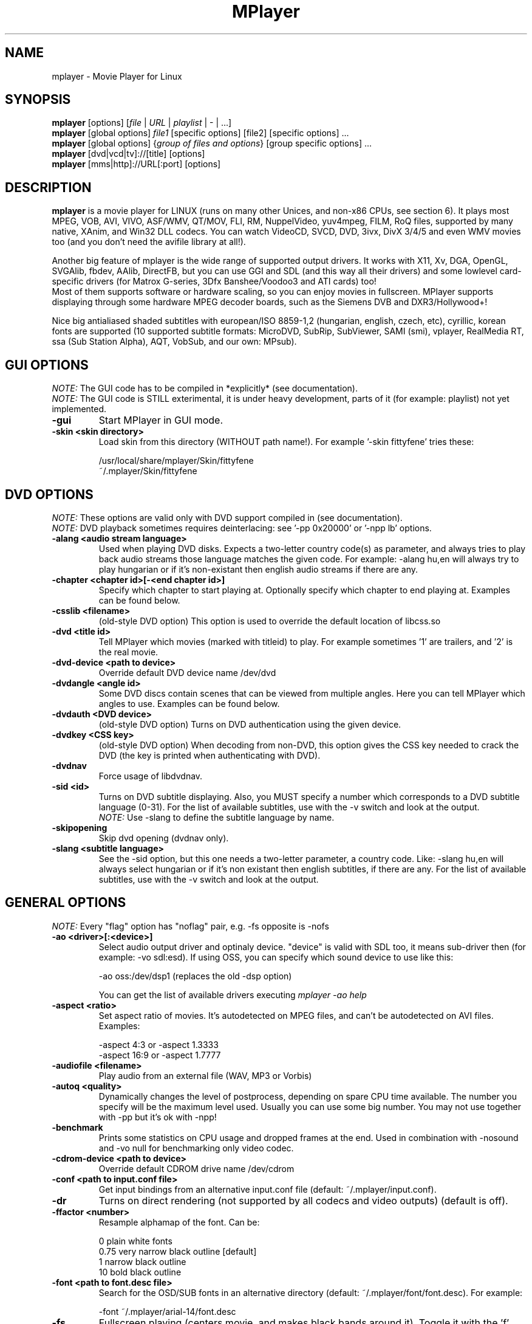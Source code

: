 
.\" This manpage was/is done by Gabucino
.\" 
.TH "MPlayer" "1" "2002-04-18"

.SH "NAME"
mplayer \- Movie Player for Linux

.SH "SYNOPSIS"
.B mplayer
.RB [options]\ [\fIfile\fP\ |\ \fIURL\fP\ |\ \fIplaylist\fP\ |\ \-\ |\ ...]
.br
.B mplayer
.RB [global\ options]\ \fIfile1\fP\ [specific\ options]\ [file2]\ [specific\ options]\ ...
.br
.B mplayer
.RB [global\ options]\ {\fIgroup\ of\ files\ and\ options\fP}\ [group\ specific\ options]\ ...
.br
.B mplayer
.RB [dvd|vcd|tv]://[title]\ [options]
.br
.B mplayer
.RB [mms|http]://URL[:port]\ [options]

.SH "DESCRIPTION"
.B mplayer
is a movie player for LINUX (runs on many other Unices, and non\-x86
CPUs, see section 6). It plays most MPEG, VOB, AVI, VIVO, ASF/WMV, QT/MOV, FLI,
RM, NuppelVideo, yuv4mpeg, FILM, RoQ files, supported by many native, XAnim, and
Win32 DLL codecs. You can watch VideoCD, SVCD, DVD, 3ivx, DivX 3/4/5 and even WMV movies too
(and you don't need the avifile library at all!).

Another big feature of mplayer is the wide range of supported output drivers.
It works with X11, Xv, DGA, OpenGL, SVGAlib, fbdev, AAlib, DirectFB, but you can use
GGI and SDL (and this way all their drivers) and some lowlevel card-specific drivers
(for Matrox G-series, 3Dfx Banshee/Voodoo3 and ATI cards) too!
.br
Most of them supports software or hardware scaling, so you can enjoy movies in fullscreen.
MPlayer supports displaying through some hardware MPEG decoder boards, such as the Siemens DVB and
DXR3/Hollywood+!

Nice big antialiased shaded subtitles with european/ISO 8859-1,2 (hungarian, english, czech, 
etc), cyrillic, korean fonts are supported (10 supported subtitle formats: MicroDVD, SubRip, 
SubViewer, SAMI (smi), vplayer, RealMedia RT, ssa (Sub Station Alpha), AQT, VobSub, and our 
own: MPsub).

.SH "GUI OPTIONS"
.I NOTE:
The GUI code has to be compiled in *explicitly* (see documentation).
.br
.I NOTE:
The GUI code is STILL exterimental, it is under heavy development, parts of it (for example: playlist) not yet implemented.
.TP 
.B \-gui
Start MPlayer in GUI mode.
.TP 
.B \-skin <skin\ directory>
Load skin from this directory (WITHOUT path name!). For example '\-skin fittyfene' tries these:

    /usr/local/share/mplayer/Skin/fittyfene
    ~/.mplayer/Skin/fittyfene

.SH "DVD OPTIONS"
.I NOTE:
These options are valid only with DVD support compiled in (see documentation).
.br
.I NOTE:
DVD playback sometimes requires deinterlacing: see '\-pp 0x20000' or '\-npp lb' options.
.TP 
.B \-alang\ <audio\ stream\ language>
Used when playing DVD disks. Expects a two\-letter country code(s) as
parameter, and always tries to play back audio streams those language
matches the given code. For example: \-alang hu,en will always try to play
hungarian or if it's non\-existant then english audio streams if there are any.
.TP 
.B \-chapter\ <chapter\ id>[-<end chapter id>]
Specify which chapter to start playing at. Optionally specify which chapter to
end playing at. Examples can be found below.
.TP 
.B \-csslib <filename>
(old-style DVD option) This option is used to override the default location of libcss.so
.TP 
.B \-dvd\ <title\ id>
Tell MPlayer which movies (marked with titleid) to play. For example
sometimes '1' are trailers, and '2' is the real movie.
.TP 
.B \-dvd\-device\ <path\ to\ device>
Override default DVD device name /dev/dvd
.TP 
.B \-dvdangle\ <angle\ id>
Some DVD discs contain scenes that can be viewed from multiple angles.
Here you can tell MPlayer which angles to use. Examples can be found below.
.TP 
.B \-dvdauth <DVD\ device>
(old-style DVD option) Turns on DVD authentication using the given device.
.TP 
.B \-dvdkey <CSS\ key>
(old-style DVD option) When decoding from non-DVD, this option gives the CSS key needed 
to crack the DVD (the key is printed when authenticating with DVD).
.TP 
.B \-dvdnav 
Force usage of libdvdnav.
.TP 
.B \-sid\ <id>
Turns on DVD subtitle displaying. Also, you MUST specify a number which
corresponds to a DVD subtitle language (0\-31). For the list of available
subtitles, use with the \-v switch and look at the output.
.br
.I NOTE:
Use \-slang to define the subtitle language by name.
.TP 
.B \-skipopening
Skip dvd opening (dvdnav only).
.TP 
.B \-slang\ <subtitle\ language>
See the \-sid option, but this one needs a two\-letter parameter, a country code.
Like: \-slang hu,en will always select hungarian or if it's non existant then
english subtitles, if there are any. For the list of available subtitles, use
with the \-v switch and look at the output.
 
.SH "GENERAL OPTIONS"
.I NOTE:
Every "flag" option has "noflag" pair, e.g. \-fs opposite is \-nofs
.TP 
.B \-ao\ <driver>[:<device>]
Select audio output driver and optinaly device. "device" is valid with
SDL too, it means sub\-driver then (for example: \-vo sdl:esd).
If using OSS, you can specify which sound device to use like this:

    \-ao oss:/dev/dsp1     (replaces the old \-dsp option)

You can get the list of available drivers executing
.I mplayer \-ao help
.TP 
.B \-aspect <ratio>
Set aspect ratio of movies. It's autodetected on MPEG files, and can't be
autodetected on AVI files. Examples:

    \-aspect 4:3  or \-aspect 1.3333
    \-aspect 16:9 or \-aspect 1.7777
.TP 
.B \-audiofile\ <filename>
Play audio from an external file (WAV, MP3 or Vorbis)
.TP 
.B \-autoq\ <quality>
Dynamically changes the level of postprocess, depending on spare CPU time
available. The number you specify will be the maximum level used. Usually you
can use some big number. You may not use together with \-pp but it's ok with
\-npp!
.TP 
.B \-benchmark
Prints some statistics on CPU usage and dropped frames at the end.
Used in combination with \-nosound and \-vo null for benchmarking only video codec.
.TP 
.B \-cdrom\-device\ <path\ to\ device>
Override default CDROM drive name /dev/cdrom
.TP 
.B \-conf\ <path\ to\ input.conf\ file>
Get input bindings from an alternative input.conf file (default:
~/.mplayer/input.conf).
.TP 
.B \-dr
Turns on direct rendering (not supported by all codecs and video outputs)
(default is off).
.TP 
.B \-ffactor\ <number>
Resample alphamap of the font. Can be:

    0    plain white fonts
    0.75 very narrow black outline [default]
    1    narrow black outline
    10   bold black outline
.TP 
.B \-font\ <path\ to\ font.desc\ file>
Search for the OSD/SUB fonts in an alternative directory (default:
~/.mplayer/font/font.desc). For example:

    \-font ~/.mplayer/arial\-14/font.desc
.TP 
.B \-fs
Fullscreen playing (centers movie, and makes black
bands around it). Toggle it with the 'f' key (not all video
outputs support it).
.TP
.B \-h, --help
Show short summary of options
.TP 
.B \-ifo <vobsub\ ifo\ file>
Indicate the file that will be used to load palette and frame size for VOBSUB
subtitles.
.TP 
.B \-lircconf\ <config\ file>
Specifies a configfile for LIRC (see http://www.lirc.org) if you don't like the default ~/.lircrc
.TP 
.B \-loop\ <num>
Loops movie playback <num> times. 0 means forever.
.TP
.B \-mf\ <multifile\ options>
Used when decoding from multiple PNG or JPEG files. The sub\-options are separated by ":"
(see documentation). They are:

    on            turns on multifile support
    w=<value>     width of the output
    h=<value>     height of the output
    fps=<value>   fps of the output
    type=<value>  type of input files (available types : jpeg, png)
.TP 
.B \-mixer\ <device>
This option will tell MPlayer to use a different device for mixing than
/dev/mixer.
.TP 
.B \-monitoraspect <ratio>
Set aspect ratio of your screen. Examples:

    \-monitoraspect 4:3  or 1.3333
    \-monitoraspect 16:9 or 1.7777
.TP 
.B \-noautosub
Turns off automatic subtitles
.TP 
.B \-nosound
Don't play sound
.TP 
.B \-osdlevel\ <level>
Specifies which mode the OSD should start in (0: none, 1: seek, 2: seek+timer)
(default = 2)
.TP 
.B \-playlist <file>
Play files according to this filelist (1 file/row or Winamp or ASX format).
.TP 
.B \-quiet
Display less output, status messages.
.TP 
.B \-rootwin
Play movie in the root window (desktop background) instead of opening
a new one. Works only with the xv and xmga drivers.
.TP 
.B \-ss\ <time> (see \-sb option too!)
Seek to given time position. For example:

    \-ss 56         seeks to 56 seconds
    \-ss 01:10:00   seeks to 1 hour 10 min
.TP 
.B \-sub\ <subtitle\ file>
Use/display this subtitle file
.TP 
.B \-subdelay\ <sec>
Delays subtitles by <sec> seconds. Can be negative.
.TP 
.B \-subfps\ <rate>
Specify frame/sec rate of subtitle file (float number)
(ONLY for frame\-based SUB files, i.e. NOT MicroDVD format!)
(default: the same fps as the movie)
.TP 
.B \-subpos <0 \- 100>
Specify the position of subtitles on screen
.TP 
.B \-sws\ <software\ scaler\ type>
This option sets the quality (and speed, respectively) of the software scaler,
with the \-zoom option. For example with x11 or other outputs which lack
hardware acceleration. Possible settings are:

    0 \- fast bilinear (default)
    1 \- bilinear
    2 \- bicubic (best quality)
    3 \- ?
    4 \- nearest neighbor (bad quality)
    5 \- area averageing scaling support
.TP 
.B \-tv\ <sub\-options>
This option enables the TV grabbing feature of MPlayer. The sub\-options are separated
by ":" (see documentation). They are:

    on                use TV input
    noaudio           no sound
    driver=<value>    available: dummy, v4l
    device=<value>    specify other device than the default /dev/video0
    input=<value>     available: television, s-video, composite, etc
    freq=<value>      specify the frequency to set the tuner (e.g. 511.250)
    outfmt=<value>    output format of the tuner (rgb32, rgb24, yv12, uyvy, i420)
    width=<value>     the width of the output window
    height=<value>    the height of the output window
    norm=<value>      available: PAL, SECAM, NTSC
    channel=<value>   set the tuner to the given channel
    chanlist=<value>  available: us-bcast, us-cable, europe-west, europe-east, etc
.TP 
.B \-v
Enable verbose output (more \-v means more verbosity)
.TP 
.B \-vcd\ <track>
Play video cd track from device instead of plain file
.TP 
.B \-vm
Try to change to a different video mode. dga2, x11 (XF86VidMode) and sdl
output drivers support it.
.TP 
.B \-vo\ <driver>[:<device>]
Select video output driver and optinally device. "device" is valid with
SDL and GGI too, it means sub\-driver then (for example: \-vo sdl:aalib).

You can get the list of available drivers executing
.I mplayer \-vo help
.TP
.B \-vobsub\ <vobsub\ file\ without\ extention>
Specify the VobSub files that are to be used for subtitle. This is
the full pathname without extensions, i.e. without the ".idx", ".ifo"
or ".sub".
.TP 
.B \-vobsubid\ <vobsub\ subtitle\ id>
Specify the VobSub subtitle id. Valid values range from 0 to 31.

.SH "ADVANCED OPTIONS"
.I NOTE:
These options can help you solve your particular problem (see documentation too!) or help in fine-tuning codec/driver parameters.
.TP
.B \-aa*
Used for \-vo aa. You can get a list and an explanation of available options executing
.I mplayer \-aahelp
.TP 
.B \-ac <name>
Force usage of a specific audio codec, according to its name in codecs.conf,
for example:

    \-ac mp3        use libmp3 MP3 codec
    \-ac mp3acm     use l3codeca.acm MP3 codec
    \-ac ac3        use AC3 codec
    \-ac hwac3      enable Hardware AC3 passthrough (see documentation)
    \-ac vorbis     use libvorbis
    \-ac ffmp3      use ffmpeg's MP3 decoder (SLOW)

See '\-ac help' for FULL list!
.TP 
.B \-aid\ <id>
Select audio channel [MPG: 0\-31 AVI: 1\-99 ASF: 0\-127 VOB: 128\-...]
.br
.I NOTE:
Use \-alang to define the language by name.
.TP
.B \-aofile <filename>
Filename for \-ao pcm.
.TP
.B \-aop\ <sub\-options>
Specify audio plugin(s) and their options (see documentation!!).
.TP 
.B \-audio\-demuxer <number>
Force audio demuxer type for \-audiofile. Give the demuxer ID as defined in
demuxers.h.
.TP
.B \-blue_intensity <\-1000\ \-\ 1000>
Adjust intensity of blue component of video signal (default 0).
.TP 
.B \-bpp\ <depth>
Use different color depth than autodetect. Not all \-vo drivers support
it (fbdev, dga2, svga, vesa).
.TP
.B \-brightness <\-1000\ \-\ 1000>
Adjust brightness of video output (default 0). It changes intensity of 
RGB components of video signal from black to white screen.
.TP 
.B \-cache\ <kbytes>
This option specifies how much memory to use when precaching a file/URL.
Especially useful on slow media (default is \-nocache).
.TP 
.B \-channels <n>
Select number of audio output channels to be used

    Stereo         2
    Surround       4
    Full 5.1       6

Currently this option is only honoured for AC3 audio.
.TP 
.B \-config <config\ file>
Specifies where to search for config file
.TP
.B \-contrast <\-1000\ \-\ 1000>
Adjust contrast of video output (default 0). Works in similar manner as brightness.
.TP 
.B \-delay\ <secs>
Audio delay in seconds (may be +/\- float value)
.TP 
.B \-demuxer <number>
Force demuxer type. Give the demuxer ID as defined in demuxers.h.
.TP 
.B \-display <name>
Specify the hostname and display number of the X server you want
to display on. For example: \-display xtest.localdomain:0
.TP 
.B \-dumpaudio
Writes audio stream of the file to ./stream.dump (mostly usable
with mpeg/ac3)
.TP
.B \-dumpfile <filename>
Specify to which file MPlayer should dump to. Should be used together 
with \-dumpaudio/\-dumpvideo.
.TP 
.B \-dumpmpsub
Convert the given subtitle (specified with the \-sub switch) to MPlayer's
subtitle format, MPsub. Creates a dump.mpsub file in current directory.
.TP 
.B \-dumpstream
Dumps the file to ./stream.dump . Useful for example
when ripping from DVD.
.TP 
.B \-fb\ <device> (FBdev or DirectFB only)
Specifies the framebuffer device to use. By default it uses /dev/fb0.
.TP 
.B \-fbmode\ <modename> (FBdev only)
Change videomode to the one that is labelled as <modename> in /etc/fb.modes.
.br
.I NOTE:
VESA framebuffer doesn't support mode changing.
.TP 
.B \-fbmodeconfig\ <filename> (FBdev only)
Use this config file instead of the default /etc/fb.modes.
Only valid for the fbdev driver.
.TP 
.B \-flip
Flip image upside-down.
.TP 
.B \-forceidx
Force rebuilding of INDEX. Useful for files with broken index (desyncs, etc).
Seeking will be possible. You can fix the index permanently with
MEncoder (see the documentation).
.TP 
.B \-forcexv (SDL only)
Force using XVideo
.TP 
.B \-fps\ <value>
Force frame rate (if value is wrong in the header) (float number)
.TP 
.B \-framedrop (see \-hardframedrop option too!)
Frame dropping: decode all (except B) frames, video may skip. Usefull for playback on slow VGA card/bus.
.TP 
.B \-frames\ <number>
MPlayer plays <number> frames, then quits.
.TP 
.B \-fsmode\ <mode>
This option workarounds some problems when using specific windowmanagers and
fullscreen mode. If you experience fullscreen problems, try changing this
value between 0 and 7.

    \-fsmode 0      new method
    \-fsmode 1      ICCCWM patch
                   (for KDE2/icewm)
    \-fsmode 2      old method
    \-fsmode 3      ICCCWM patch
                   plus Motif method
.TP
.B \-green_intensity <\-1000\ \-\ 1000>
Adjust intensity of green component of video signal (default 0).
.TP
.B \-hardframedrop
More intense frame dropping (breaks decoding). Leads to image disortion!
.TP 
.B \-hr\-mp3\-seek
Hi\-res mp3 seeking. Default is: enabled when playing from external MP3 file, as
we need to seek to the very exact position to keep A/V sync. It can be slow
especially when seeking backwards \- it has to rewind to the beginning to find
the exact frame.
.TP
.B \-hue <\-1000\ \-\ 1000>
Adjust hue of video signal (default 0). You can get colored negative
of image with this option.
.TP 
.B \-idx (see \-forceidx option too!)
Rebuilds INDEX of the AVI, thus allowing seeking. Useful with broken/incomplete
downloads, or badly created AVIs.
.TP 
.B \-include <configfile>
Specify config file to be parsed after the default
.TP 
.B \-input <commands>
This option can be used to configure certain parts of the input system.
        conf=<file> read alternative input.conf.
                    If given without pathname,
                    $HOME/.mplayer is assumed.
        ar\-delay    delay in msec before we start
                    to autorepeat a key
                    (0 to disable)
        ar\-rate     how many keypress/second when
                    we autorepeat
        keylist     prints all keys that can be
                    bound to
        cmdlist     prints all commands that can
                    be bound

.I NOTE:
Autorepeat is currently only supported by joysticks.
.TP 
.B \-mc\ <seconds/frame>
Maximum A-V sync correction per frame (in seconds)
.TP 
.B \-monitor_dotclock <dotclock\ (or\ pixelclock) range>  (FBdev only)
Look into etc/example.conf for further information and in DOCS/video.html.
.TP 
.B \-monitor_hfreq <horizontal frequency range>  (FBdev only)
.TP 
.B \-monitor_vfreq <vertical frequency range>  (FBdev only)
.TP 
.B \-ni
Force usage of non\-interleaved AVI parser (fixes playing
of some bad AVI files).
.TP 
.B \-nobps
Don't use avg. byte/sec value for A\-V sync (AVI). Helps with some AVI files with broken header.
.TP 
.B \-double
enables doublebuffering. Fixes flicker by storing two frames in memory, and
displaying one while decoding another. Can effect OSD. Needs twice the memory
than a single buffer, so it won't work on cards with very few video memory.
.TP 
.B \-nojoystick
Turns off joystick support. Default is on, if compiled in.
.TP 
.B \-nolirc
Turns off lirc support.
.TP
.B \-nortc
Turns off usage of /dev/rtc (real-time clock)
.TP
.B \-noslices
Disable the use of draw_slice by codecs.
.TP
.B \-nowaveheader  (-ao pcm only)
Don't include wave header. Used for RAW PCM.
.TP 
.B \-npp\ <options>
This option allows to give more litterate options for postprocessing, 
and is another way of calling it (not with \-pp).

.I EXAMPLE:
    '\-pp 0x2007f' <=> '\-npp hb,vb,dr,al,lb'
    '\-pp 0x7f'    <=> '\-npp hb,vb,dr,al'

The options for \-npp are a coma separated list you can get by executing
.I mplayer \-npp help
.br
These keywords accept a '\-' prefix to disable the option.

.I EXAMPLE:
    '\-npp de,\-al' means 'default filters without brightness/contrast correction'

A ':' followed by a letter may be appended to the option to indicate its 
scope:
    a : automatically switches the filter off if the cpu is too slow
    c : do chrominance filtering too
    y : do not do chrominance filtering (that is only luminance filtering)

Each filter defaults to 'c' (chrominance).

.I EXAMPLE:
    '\-npp de,tn:1:2:3' means 'enable default filters & temporal denoiser'
    '\-npp hb:y,vb:a \-autoq 6' means 'deblock horizontal only luminance, and
    automatically switch vertical deblocking on/off depending on available 
    cpu time'
.TP 
.B \-pp\ <quality> (see \-npp option too!)
Apply postprocess filter on decoded image

Postprocessing effect depends on the codec and works only for MPEG1/2,
libavcodec codecs (ff*). It doesn't work for Win32/XAnim codecs.

This is the numerical mode to use postprocessing. The '\-npp' option described
below has the same effects but with letters. To have several filters at the
same time, simply add the hexadecimal values.

.I EXAMPLE:
The following values are known to give good results:
    \-pp 0x20000 <=> \-npp lb (deinterlacing \- for DVD/MPEG2 playback e.g.)
    \-pp 0x7f    <=> \-npp hb,vb,dr,al (smooth the images)
.TP
.B \-red_intensity <\-1000\ \-\ 1000>
Adjust intensity of red component of video signal (default 0).
.TP
.B \-saturation <\-1000\ \-\ 1000>
Adjust saturation of video output (default 0). You can get grayscale output 
with this option.
.TP 
.B \-sb\ <byte\ position> (see \-ss option too!)
Seek to byte position. Useful for playback from cdrom images / vob files with junk at the beginning.
.TP 
.B \-screenw\ <pixels> \-screenh\ <pixels>
If you use an output driver which can't know the resolution of the screen
(fbdev/x11 and/or TVout) this is where you can specify the horizontal and vertical
resolution.
.TP 
.B \-slave
This option switches on slave mode. This is intended for use
of MPlayer as a backend to other programs. Instead of intercepting keyboard
events, MPlayer will read simplistic command lines from its stdin.
See section
.B SLAVE MODE PROTOCOL
For the syntax.
.TP 
.B \-softsleep
Uses high quality software timers. Efficient as the RTC, doesn't need root,
but requires more CPU.
.TP 
.B \-srate <Hz>
Specifies Hz to playback audio on. Has effect on playback speed!
.TP 
.B \-stereo <mode>
Select type of MP2/MP3 stereo output.

        Stereo         0
        Left channel   1
        Right channel  2
.TP 
.B \-subcp\ codepage
If your system supports iconv(3), you can use this option to
specify codepage of the subtitle. Examples:

        \-subcp latin2
        \-subcp cp1250
.TP 
.B \-unicode
Tells MPlayer to handle the subtitle file as UNICODE.
.TP 
.B \-utf8
Tells MPlayer to handle the subtitle file as UTF8.
.TP 
.B \-vc <name>
Force usage of a specific video codec, according to its name in codecs.conf,
for example:

    \-vc divx       use VFW DivX codec
    \-vc divxds     use DirectShow DivX codec
    \-vc ffdivx     use libavcodec's DivX codec
    \-vc ffmpeg12   use libavcodec's MPEG1/2 codec
    \-vc divx4      use ProjectMayo's DivX codec

See '\-vc help' for FULL list!
.TP 
.B \-vid\ <id>
Select video channel [MPG: 0\-15  ASF:  0\-255 ]
.TP 
.B \-vop <filter>
Activate video filters (see documentation at DOCS/tech/vop.txt !).
.TP
.B \-vsync
Enables VBI for vesa
.TP 
.B \-wid\ <window\ id>
This tells MPlayer to use a X11 window, which is useful to embed MPlayer in a
browser (with the plugger extension for instance)
.TP 
.B \-xineramascreen <screen\ number>
In Xinerama configurations (i.e. a single desktop that spans across multiple
displays) this option tells MPlayer which screen to display movie on. Range 0 \- ...
.TP 
.B \-x\ <x>
Scale image to x width (if sw/hw scaling available)
.TP 
.B \-xy\ <factor>
Scale image by <factor>
.TP 
.B \-y\ <y>
Scale image to y height (if sw/hw scaling available)
.TP 
.B \-zoom
Allow software scaling, where available. Could be used to force scaling with -vop scale
.TP 
.B \-z\ <0\-9>
Specifies compression level for PNG output (-vo png)
          0 : no compression
          9 : max compression
.TP
.B \-zr*
Used for \-vo zr. You can get a list and an explanation of available options executing
.I mplayer \-zrhelp

.SH "ALPHA/BETA CODE"
.I NOTE:
These are included in this manpage just for completeness! These may or may NOT
work! If you don't know what are these, you DON'T need these! In either case,
double\-check the documentation!
.TP 
.B \-dumpvideo
Dump raw compressed video stream to ./stream.dump (not very usable)
.TP 
.B \-ssf <mode>
.TP 
.B \-sub\-demuxer <number>
Force subtitle demuxer type for \-subfile.
.TP 
.B \-subfile <filename>
Currently useless. Same as \-audiofile, but for subtitle streams. (OggDS?)
.TP 
.B \-vivo <sub\-options>
Force audio parameters for the .vivo demuxer (for debugging purposes)

.SH "OBSOLETE OPTIONS"
.I NOTE:
These options are obsoleted and may be removed in future.
.TP 
.B \-afm <1\-12>
Force usage of a specific audio format. For example:

    \-afm 1         use libmp3 (mp2/mp3, but not mp1)
    \-afm 2         suppose raw PCM audio
    \-afm 3         use libac3
    \-afm 4         use a matching Win32 codec
    \-afm 5         use aLaw/uLaw driver
    \-afm 10        use libvorbis
    \-afm 11        use ffmpeg's MP3 decoder (even mp1)

See \-ac help for FULL list!
.TP 
.B \-dapsync
Use alternative A/V sync method.
.TP 
.B \-vfm <1\-12>
Force usage of a specific codec FAMILY, and FALLBACK to default if failed.
For example:

    \-vfm 2         use VFW (Win32) codecs
    \-vfm 3         use OpenDivX/DivX4 codec (YV12)
                   (same as \-vc odivx but fallback)
    \-vfm 4         use DirectShow (Win32) codecs
    \-vfm 5         use libavcodec codecs
    \-vfm 7         use DivX4 codec (YUY2)
                   (same as \-vc divx4 but fallback)
    \-vfm 10        use XAnim codecs

See \-vc help for FULL list!

.I NOTE:
If libdivxdecore support was compiled in, then type 3 and 7 now contains
just the same DivX4 codec, but different APIs to reach it. For difference
between them and when to use which, check the DivX4 section in the
documentation.

.SH "KEYBOARD CONTROL"
.I NOTE:
Use the new input system to change the default keys (edit input.conf).
There is support for Joystick and LIRC too (see documentation).
.br
.I NOTE:
These keys may/may not work, depending on your video output driver.
.TP 
.B general control
<\-  and  \->     seek backward/forward  10 seconds
.br
up and down     seek backward/forward   1 minute
.br
pgup and pgdown seek backward/forward  10 minutes
.br
< and >		 previous/next file
.br
p / SPACE       pause movie (press any key)
.br
q / ESC         stop playing and quit program
.br
+ and \-         adjust audio delay by +/\- 0.1 second
.br
/ and *         decrease/increase volume
.br
f               toggle fullscreen
.br
o               toggle OSD: none / seek / seek+timer
.br
d               toggle frame dropping
.br
z and x         adjust subtitle delay by +/\- 0.1 second
.br
r and t         adjust subtitle position

(The following keys are valid only when using \-vo xv or \-vo [vesa|fbdev]:vidix
or \-vo xvidix or \-vc divxds (slow).)

1 and 2         adjust contrast
.br
3 and 4         adjust brightness
.br
5 and 6         adjust hue
.br
7 and 8         adjust saturation
.TP 
.B GUI keyboard control
gray \- and +    decrease/increase volume
.br
ENTER           start playing
.br
s               stop playing
.br
a               about
.br
l               load file
.br
b               skin browser
.br
e               toggle equalizer
.br
p               toggle playlist
.TP
.B TV input control
h and l         select previous/next channel
.br
n               change norm
.br
b               change channel list
.TP
.B DVDNAV input control
K,J,H,L         browse up/down/left/right
.br
M               jump to main menu
.br
S               select

.SH "SLAVE MODE PROTOCOL"
If the \-slave switch is given, playback is controlled by a 
line\-based protocol with the following tokens:
.TP 
       stop            pause playback
.br
play            resume playback
.br
seek <num>      continue at second NUM
.br
skip <num>      skip NUM seconds (may be negative)
.br
quit            exit MPlayer

.SH "FILES"
.BR /etc/mplayer.conf\ \ \ \ \ 
System\-wide settings
.br
.BR ~/.mplayer/config\ \ \ \ \ 
User settings
.br
.BR ~/.mplayer/input.conf\ 
Input bindings
.br
.BR ~/.mplayer/font/\ \ \ \ \ \ 
Font directory. There must be a font.desc file and files with .RAW extension.
.br

.I Subtitles
(utf/UTF/sub/SUB/srt/SRT/smi/SMI/rt/RT/txt/TXT/ssa/SSA)
.br
Sub files are searched in this priority (for example /mnt/movie/movie.avi):
.br
    /mnt/cdrom/movie.sub
.br
    ~/.mplayer/sub/movie.sub 
.br
    ~/.mplayer/default.sub

.SH "EXAMPLES"
.B Quickstart DVD playing
mplayer \-dvd 1
.TP 
.B Play only chapters 5, 6, 7
mplayer \-dvd 1 \-chapter 5\-7
.TP 
.B Multiangle DVD playing
mplayer \-dvd 1 \-dvdangle 2
.TP 
.B Playing from a different DVD device
mplayer \-dvd 1 \-dvd\-device /dev/dvd2
.TP 
.B Stream from HTTP
mplayer http://mplayer.hq/example.avi
.TP 
.B Convert subtitle to MPsub (to ./dump.mpsub)
mplayer dummy.avi \-sub source.sub \-dumpmpsub
.TP
.B Input from standard V4L
mplayer \-tv on:driver=v4l:width=640:height=480:outfmt=i420 \-vc rawi420 \-vo xv

.SH "BUGS"
Probably. PLEASE, double-check the documentation (especially bugreports.html),
the FAQ and the mail archive before !

Send your complete bugreports to the MPlayer-users mailing list at
<mplayer-users@mplayerhq.hu>. We love complete bugreports :)

.SH "AUTHORS"
Check documentation!

MPlayer is (C) 2000\-2002
.I Arpad Gereoffy <sendmail@to.mplayer\-users>

This manpage is written and maintained by
.I Gabucino <sendmail@to.mplayer\-users>.

.SH "STANDARD DISCLAIMER"
Use only at your own risk! There may be errors and inaccuracies that could
be damaging to your system or your eye. Proceed with caution, and although
this is highly unlikely, the author doesn't take any responsibility for that!
.\" end of file
